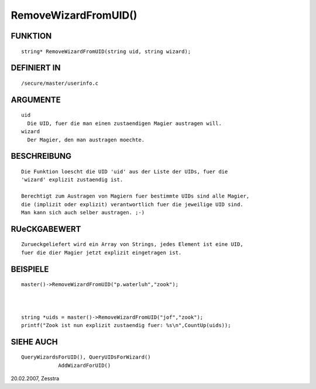 RemoveWizardFromUID()
=====================

FUNKTION
--------
::

    string* RemoveWizardFromUID(string uid, string wizard);

DEFINIERT IN
------------
::

    /secure/master/userinfo.c

ARGUMENTE
---------
::

    uid
      Die UID, fuer die man einen zustaendigen Magier austragen will.
    wizard
      Der Magier, den man austragen moechte.

BESCHREIBUNG
------------
::

    Die Funktion loescht die UID 'uid' aus der Liste der UIDs, fuer die
    'wizard' explizit zustaendig ist.

    Berechtigt zum Austragen von Magiern fuer bestimmte UIDs sind alle Magier,
    die (implizit oder explizit) verantwortlich fuer die jeweilige UID sind.
    Man kann sich auch selber austragen. ;-)

RUeCKGABEWERT
-------------
::

    Zurueckgeliefert wird ein Array von Strings, jedes Element ist eine UID,
    fuer die dier Magier jetzt explizit eingetragen ist.

BEISPIELE
---------
::

    master()->RemoveWizardFromUID("p.waterluh","zook");

		

    string *uids = master()->RemoveWizardFromUID("jof","zook");
    printf("Zook ist nun explizit zustaendig fuer: %s\n",CountUp(uids));

SIEHE AUCH
----------
::

    QueryWizardsForUID(), QueryUIDsForWizard()
		AddWizardForUID()

20.02.2007, Zesstra


